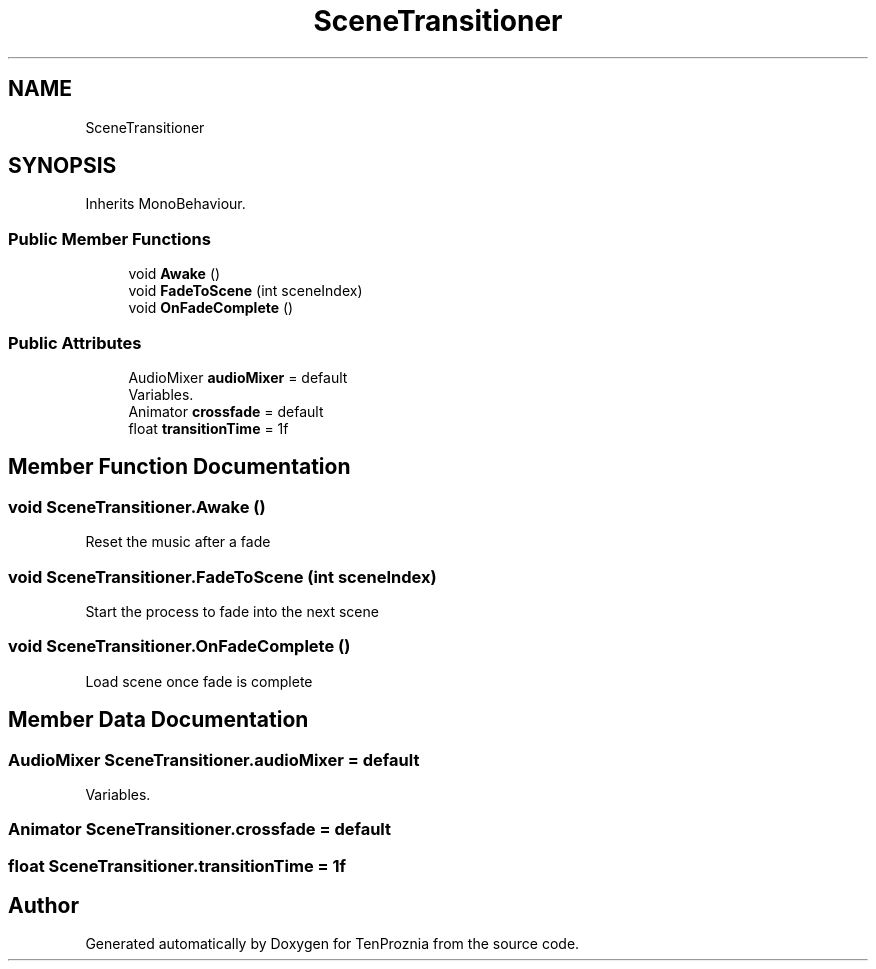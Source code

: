 .TH "SceneTransitioner" 3 "Fri Sep 24 2021" "Version v1" "TenProznia" \" -*- nroff -*-
.ad l
.nh
.SH NAME
SceneTransitioner
.SH SYNOPSIS
.br
.PP
.PP
Inherits MonoBehaviour\&.
.SS "Public Member Functions"

.in +1c
.ti -1c
.RI "void \fBAwake\fP ()"
.br
.ti -1c
.RI "void \fBFadeToScene\fP (int sceneIndex)"
.br
.ti -1c
.RI "void \fBOnFadeComplete\fP ()"
.br
.in -1c
.SS "Public Attributes"

.in +1c
.ti -1c
.RI "AudioMixer \fBaudioMixer\fP = default"
.br
.RI "Variables\&. "
.ti -1c
.RI "Animator \fBcrossfade\fP = default"
.br
.ti -1c
.RI "float \fBtransitionTime\fP = 1f"
.br
.in -1c
.SH "Member Function Documentation"
.PP 
.SS "void SceneTransitioner\&.Awake ()"

.PP
Reset the music after a fade 
.SS "void SceneTransitioner\&.FadeToScene (int sceneIndex)"

.PP
Start the process to fade into the next scene 
.SS "void SceneTransitioner\&.OnFadeComplete ()"

.PP
Load scene once fade is complete 
.SH "Member Data Documentation"
.PP 
.SS "AudioMixer SceneTransitioner\&.audioMixer = default"

.PP
Variables\&. 
.SS "Animator SceneTransitioner\&.crossfade = default"

.SS "float SceneTransitioner\&.transitionTime = 1f"


.SH "Author"
.PP 
Generated automatically by Doxygen for TenProznia from the source code\&.
